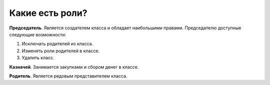 Какие есть роли?
----------------

**Председатель**. Является создателем класса и обладает наибольшими правами. Председателю доступные следующие возможности:

1. Исключать родителей из класса.

2. Изменять роли родителей в классе.

3. Удалить класс.

**Казначей**. Занимается закупками и сбором денег в классе.

**Родитель**. Является рядовым представителем класса.

